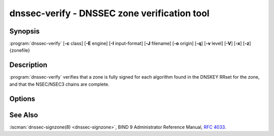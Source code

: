 .. Copyright (C) Internet Systems Consortium, Inc. ("ISC")
..
.. SPDX-License-Identifier: MPL-2.0
..
.. This Source Code Form is subject to the terms of the Mozilla Public
.. License, v. 2.0.  If a copy of the MPL was not distributed with this
.. file, you can obtain one at https://mozilla.org/MPL/2.0/.
..
.. See the COPYRIGHT file distributed with this work for additional
.. information regarding copyright ownership.

.. highlight: console

.. iscman:: dnssec-verify
.. program:: dnssec-verify
.. _man_dnssec-verify:

dnssec-verify - DNSSEC zone verification tool
---------------------------------------------

Synopsis
~~~~~~~~

:program:`dnssec-verify` [**-c** class] [**-E** engine] [**-I** input-format] [**-J** filename] [**-o** origin] [**-q**] [**-v** level] [**-V**] [**-x**] [**-z**] {zonefile}

Description
~~~~~~~~~~~

:program:`dnssec-verify` verifies that a zone is fully signed for each
algorithm found in the DNSKEY RRset for the zone, and that the
NSEC/NSEC3 chains are complete.

Options
~~~~~~~

.. option:: -c class

   This option specifies the DNS class of the zone.

.. option:: -E engine

   This option specifies the cryptographic hardware to use, when applicable.

   When BIND 9 is built with OpenSSL, this needs to be set to the OpenSSL
   engine identifier that drives the cryptographic accelerator or
   hardware service module (usually ``pkcs11``).

.. option:: -I input-format

   This option sets the format of the input zone file. Possible formats are ``text``
   (the default) and ``raw``. This option is primarily intended to be used
   for dynamic signed zones, so that the dumped zone file in a non-text
   format containing updates can be verified independently.
   This option is not useful for non-dynamic zones.

.. option:: -J filename

   This option tells :program:`dnssec-verify` to read the journal from the given file
   when loading the zone file.

.. option:: -o origin

   This option indicates the zone origin. If not specified, the name of the zone file is
   assumed to be the origin.

.. option:: -v level

   This option sets the debugging level.

.. option:: -V

   This option prints version information.

.. option:: -q

   This option sets quiet mode, which suppresses output.  Without this option, when :program:`dnssec-verify`
   is run it prints to standard output the number of keys in use, the
   algorithms used to verify the zone was signed correctly, and other status
   information.  With this option, all non-error output is suppressed, and only the exit
   code indicates success.

.. option:: -x

   This option verifies only that the DNSKEY RRset is signed with key-signing keys.
   Without this flag, it is assumed that the DNSKEY RRset is signed
   by all active keys. When this flag is set, it is not an error if
   the DNSKEY RRset is not signed by zone-signing keys. This corresponds
   to the :option:`-x option in dnssec-signzone <dnssec-signzone -x>`.

.. option:: -z

   This option indicates that the KSK flag on the keys should be ignored when determining whether the zone is
   correctly signed. Without this flag, it is assumed that there is
   a non-revoked, self-signed DNSKEY with the KSK flag set for each
   algorithm, and that RRsets other than DNSKEY RRset are signed with
   a different DNSKEY without the KSK flag set.

   With this flag set, BIND 9 only requires that for each algorithm, there
   be at least one non-revoked, self-signed DNSKEY, regardless of
   the KSK flag state, and that other RRsets be signed by a
   non-revoked key for the same algorithm that includes the self-signed
   key; the same key may be used for both purposes. This corresponds to
   the :option:`-z option in dnssec-signzone <dnssec-signzone -z>`.

.. option:: zonefile

   This option indicates the file containing the zone to be signed.

See Also
~~~~~~~~

:iscman:`dnssec-signzone(8) <dnssec-signzone>`, BIND 9 Administrator Reference Manual, :rfc:`4033`.

